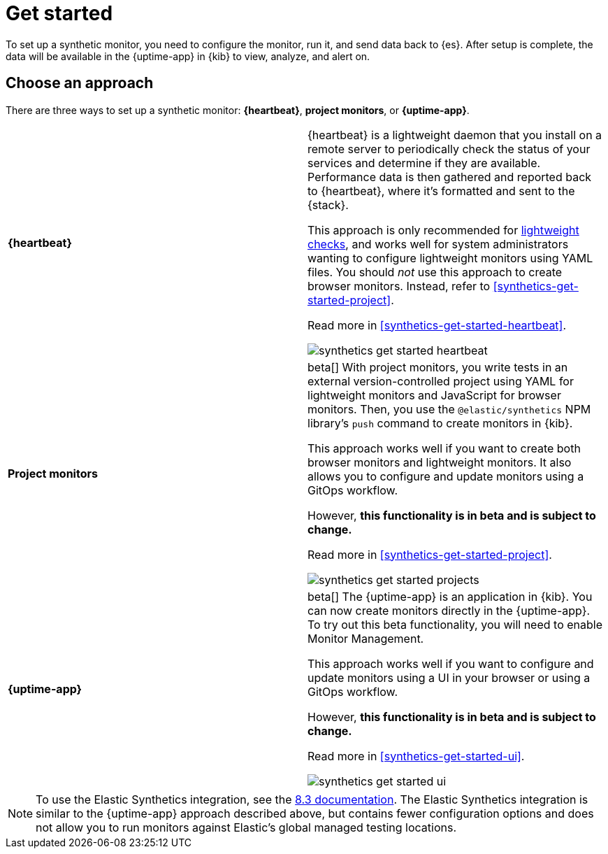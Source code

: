 [[synthetics-get-started]]
= Get started

To set up a synthetic monitor, you need to configure the monitor, run it, and send data back to {es}.
After setup is complete, the data will be available in the {uptime-app} in {kib} to view, analyze, and alert on.

[discrete]
[[uptime-set-up-choose]]
== Choose an approach

There are three ways to set up a synthetic monitor: *{heartbeat}*, *project monitors*, or *{uptime-app}*.

|===
| **{heartbeat}** | {heartbeat} is a lightweight daemon that you install on a remote server to periodically
check the status of your services and determine if they are available. Performance data is
then gathered and reported back to {heartbeat}, where it's formatted and sent to the {stack}.

This approach is only recommended for <<monitoring-uptime,lightweight checks>>, and
works well for system administrators wanting to configure lightweight
monitors using YAML files. You should _not_ use this approach to create browser monitors.
Instead, refer to <<synthetics-get-started-project>>.

Read more in <<synthetics-get-started-heartbeat>>.

image:images/synthetics-get-started-heartbeat.png[]

| **Project monitors** | beta[] With project monitors, you write tests in an external version-controlled project using YAML for lightweight monitors and JavaScript for browser monitors. Then, you use the `@elastic/synthetics` NPM library’s `push` command to create monitors in {kib}.

This approach works well if you want to create both browser monitors and
lightweight monitors. It also allows you to configure and update monitors
using a GitOps workflow.

However, **this functionality is in beta and is subject to change.**

Read more in <<synthetics-get-started-project>>.

image:images/synthetics-get-started-projects.png[]

| **{uptime-app}** | beta[] The {uptime-app} is an application in {kib}.
You can now create monitors directly in the {uptime-app}.
To try out this beta functionality, you will need to enable Monitor Management.

This approach works well if you want to configure and update monitors using a
UI in your browser or using a GitOps workflow.

However, **this functionality is in beta and is subject to change.**

Read more in <<synthetics-get-started-ui>>.

image:images/synthetics-get-started-ui.png[]

|===

NOTE: To use the Elastic Synthetics integration, see the https://www.elastic.co/guide/en/observability/8.3/uptime-set-up.html#uptime-set-up-choose-agent[8.3 documentation]. The Elastic Synthetics integration is similar to the {uptime-app} approach described above, but contains fewer configuration options and does not allow you to run monitors against Elastic's global managed testing locations.
